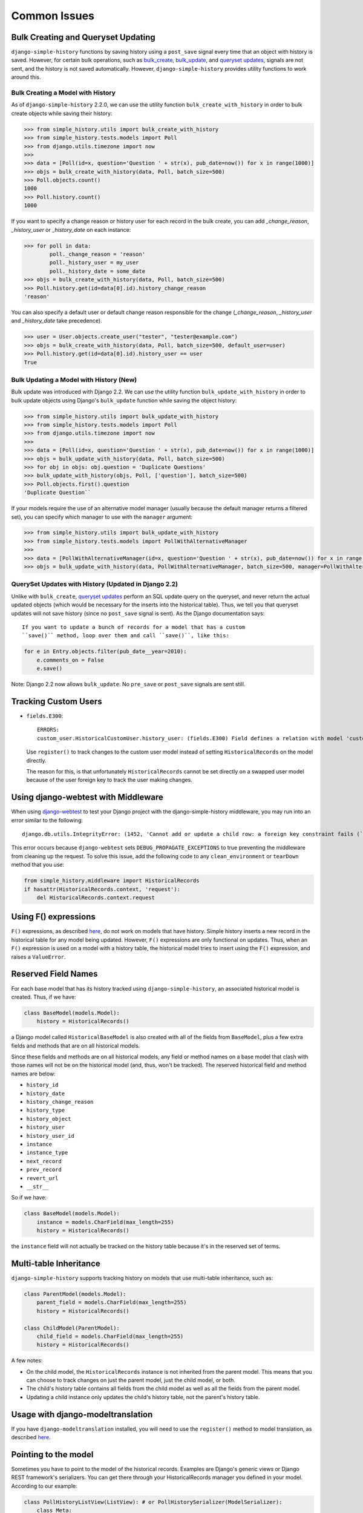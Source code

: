 Common Issues
=============

Bulk Creating and Queryset Updating
-----------------------------------
``django-simple-history`` functions by saving history using a ``post_save`` signal
every time that an object with history is saved. However, for certain bulk
operations, such as bulk_create_, bulk_update_, and `queryset updates`_,
signals are not sent, and the history is not saved automatically. However,
``django-simple-history`` provides utility functions to work around this.

Bulk Creating a Model with History
~~~~~~~~~~~~~~~~~~~~~~~~~~~~~~~~~~
As of ``django-simple-history`` 2.2.0, we can use the utility function
``bulk_create_with_history`` in order to bulk create objects while saving their
history:

.. _bulk_create: https://docs.djangoproject.com/en/2.0/ref/models/querysets/#bulk-create
.. _bulk_update: https://docs.djangoproject.com/en/3.0/ref/models/querysets/#bulk-update


.. code-block:: pycon

    >>> from simple_history.utils import bulk_create_with_history
    >>> from simple_history.tests.models import Poll
    >>> from django.utils.timezone import now
    >>>
    >>> data = [Poll(id=x, question='Question ' + str(x), pub_date=now()) for x in range(1000)]
    >>> objs = bulk_create_with_history(data, Poll, batch_size=500)
    >>> Poll.objects.count()
    1000
    >>> Poll.history.count()
    1000

If you want to specify a change reason or history user for each record in the bulk create,
you can add `_change_reason`, `_history_user` or `_history_date` on each instance:

.. code-block:: pycon

    >>> for poll in data:
            poll._change_reason = 'reason'
            poll._history_user = my_user
            poll._history_date = some_date
    >>> objs = bulk_create_with_history(data, Poll, batch_size=500)
    >>> Poll.history.get(id=data[0].id).history_change_reason
    'reason'

You can also specify a default user or default change reason responsible for the change
(`_change_reason`, `_history_user` and `_history_date` take precedence).

.. code-block:: pycon

    >>> user = User.objects.create_user("tester", "tester@example.com")
    >>> objs = bulk_create_with_history(data, Poll, batch_size=500, default_user=user)
    >>> Poll.history.get(id=data[0].id).history_user == user
    True

Bulk Updating a Model with History (New)
~~~~~~~~~~~~~~~~~~~~~~~~~~~~~~~~~~~~~~~~

Bulk update was introduced with Django 2.2. We can use the utility function
``bulk_update_with_history`` in order to bulk update objects using Django's
``bulk_update`` function while saving the object history:


.. code-block:: pycon

    >>> from simple_history.utils import bulk_update_with_history
    >>> from simple_history.tests.models import Poll
    >>> from django.utils.timezone import now
    >>>
    >>> data = [Poll(id=x, question='Question ' + str(x), pub_date=now()) for x in range(1000)]
    >>> objs = bulk_update_with_history(data, Poll, batch_size=500)
    >>> for obj in objs: obj.question = 'Duplicate Questions'
    >>> bulk_update_with_history(objs, Poll, ['question'], batch_size=500)
    >>> Poll.objects.first().question
    'Duplicate Question``

If your models require the use of an alternative model manager (usually because the
default manager returns a filtered set), you can specify which manager to use with the
``manager`` argument:

.. code-block:: pycon

    >>> from simple_history.utils import bulk_update_with_history
    >>> from simple_history.tests.models import PollWithAlternativeManager
    >>>
    >>> data = [PollWithAlternativeManager(id=x, question='Question ' + str(x), pub_date=now()) for x in range(1000)]
    >>> objs = bulk_update_with_history(data, PollWithAlternativeManager, batch_size=500, manager=PollWithAlternativeManager.all_polls)

QuerySet Updates with History (Updated in Django 2.2)
~~~~~~~~~~~~~~~~~~~~~~~~~~~~~~~~~~~~~~~~~~~~~~~~~~~~~
Unlike with ``bulk_create``, `queryset updates`_ perform an SQL update query on
the queryset, and never return the actual updated objects (which would be
necessary for the inserts into the historical table). Thus, we tell you that
queryset updates will not save history (since no ``post_save`` signal is sent).
As the Django documentation says::

    If you want to update a bunch of records for a model that has a custom
    ``save()`` method, loop over them and call ``save()``, like this:

.. code-block:: python

    for e in Entry.objects.filter(pub_date__year=2010):
        e.comments_on = False
        e.save()

.. _queryset updates: https://docs.djangoproject.com/en/2.2/ref/models/querysets/#update

Note: Django 2.2 now allows ``bulk_update``. No ``pre_save`` or ``post_save`` signals are sent still.

Tracking Custom Users
---------------------

-   ``fields.E300``::

        ERRORS:
        custom_user.HistoricalCustomUser.history_user: (fields.E300) Field defines a relation with model 'custom_user.CustomUser', which is either not installed, or is abstract.

    Use ``register()`` to track changes to the custom user model
    instead of setting ``HistoricalRecords`` on the model directly.

    The reason for this, is that unfortunately ``HistoricalRecords``
    cannot be set directly on a swapped user model because of the user
    foreign key to track the user making changes.

Using django-webtest with Middleware
------------------------------------

When using django-webtest_ to test your Django project with the
django-simple-history middleware, you may run into an error similar to the
following::

    django.db.utils.IntegrityError: (1452, 'Cannot add or update a child row: a foreign key constraint fails (`test_env`.`core_historicaladdress`, CONSTRAINT `core_historicaladdress_history_user_id_0f2bed02_fk_user_user_id` FOREIGN KEY (`history_user_id`) REFERENCES `user_user` (`id`))')

.. _django-webtest: https://github.com/django-webtest/django-webtest

This error occurs because ``django-webtest`` sets
``DEBUG_PROPAGATE_EXCEPTIONS`` to true preventing the middleware from cleaning
up the request. To solve this issue, add the following code to any
``clean_environment`` or ``tearDown`` method that
you use:

.. code-block:: python

    from simple_history.middleware import HistoricalRecords
    if hasattr(HistoricalRecords.context, 'request'):
        del HistoricalRecords.context.request

Using F() expressions
---------------------
``F()`` expressions, as described here_, do not work on models that have
history. Simple history inserts a new record in the historical table for any
model being updated. However, ``F()`` expressions are only functional on updates.
Thus, when an ``F()`` expression is used on a model with a history table, the
historical model tries to insert using the ``F()`` expression, and raises a
``ValueError``.

.. _here: https://docs.djangoproject.com/en/2.0/ref/models/expressions/#f-expressions


Reserved Field Names
--------------------

For each base model that has its history tracked using ``django-simple-history``,
an associated historical model is created. Thus, if we have:

.. code-block:: python

    class BaseModel(models.Model):
        history = HistoricalRecords()

a Django model called ``HistoricalBaseModel`` is also created with all of the fields
from ``BaseModel``, plus a few extra fields and methods that are on all historical models.

Since these fields and methods are on all historical models, any field or method names
on a base model that clash with those names will not be on the historical model (and,
thus, won't be tracked). The reserved historical field and method names are below:

- ``history_id``
- ``history_date``
- ``history_change_reason``
- ``history_type``
- ``history_object``
- ``history_user``
- ``history_user_id``
- ``instance``
- ``instance_type``
- ``next_record``
- ``prev_record``
- ``revert_url``
- ``__str__``

So if we have:

.. code-block:: python

    class BaseModel(models.Model):
        instance = models.CharField(max_length=255)
        history = HistoricalRecords()

the ``instance`` field will not actually be tracked on the history table because it's
in the reserved set of terms.

Multi-table Inheritance
-----------------------

``django-simple-history`` supports tracking history on models that use multi-table
inheritance, such as:

.. code-block:: python

    class ParentModel(models.Model):
        parent_field = models.CharField(max_length=255)
        history = HistoricalRecords()

    class ChildModel(ParentModel):
        child_field = models.CharField(max_length=255)
        history = HistoricalRecords()


A few notes:

- On the child model, the ``HistoricalRecords`` instance is not inherited from the parent
  model. This means that you can choose to track changes on just the parent model, just
  the child model, or both.
- The child's history table contains all fields from the child model as well as all the
  fields from the parent model.
- Updating a child instance only updates the child's history table, not the parent's
  history table.


Usage with django-modeltranslation
----------------------------------

If you have ``django-modeltranslation`` installed, you will need to use the ``register()``
method to model translation, as described `here <https://github.com/jazzband/django-simple-history/issues/209#issuecomment-181676111>`__.


Pointing to the model
---------------------

Sometimes you have to point to the model of the historical records. Examples are Django's generic views or Django REST framework's serializers. You can get there through your HistoricalRecords manager you defined in your model. According to our example:

.. code-block:: python

    class PollHistoryListView(ListView): # or PollHistorySerializer(ModelSerializer):
        class Meta:
            model = Poll.history.model
           # ...

Working with BitBucket Pipelines
--------------------------------

When using BitBucket Pipelines to test your Django project with the
django-simple-history middleware, you will run into an error relating to missing migrations relating to the historic User model from the auth app. This is because the migration file is not held within either your project or django-simple-history.  In order to bypass the error you need to add a ```python manage.py makemigrations auth``` step into your YML file prior to running the tests.


Using custom OneToOneFields
---------------------------

If you are using a custom OneToOneField that has additional arguments and receiving
the following ``TypeError``::

    TypeError: __init__() got an unexpected keyword argument

This is because Django Simple History coerces ``OneToOneField`` into ``ForeignKey``
on the historical model. You can work around this by excluded those additional
arguments using ``excluded_field_kwargs`` as follows:

.. code-block:: python

    class Poll(models.Model):
        organizer = CustomOneToOneField(Organizer, ..., custom_argument="some_value")
        history = HistoricalRecords(
            excluded_field_kwargs={"organizer": set(["custom_argument"])}
        )
